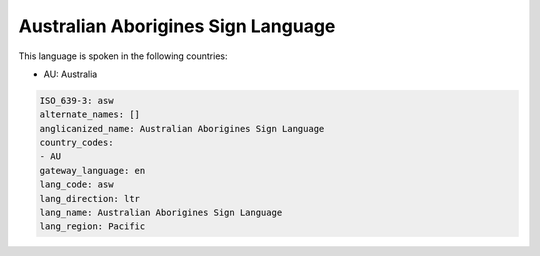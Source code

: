 .. _asw:

Australian Aborigines Sign Language
===================================

This language is spoken in the following countries:

* AU: Australia

.. code-block:: yaml

    ISO_639-3: asw
    alternate_names: []
    anglicanized_name: Australian Aborigines Sign Language
    country_codes:
    - AU
    gateway_language: en
    lang_code: asw
    lang_direction: ltr
    lang_name: Australian Aborigines Sign Language
    lang_region: Pacific
    
